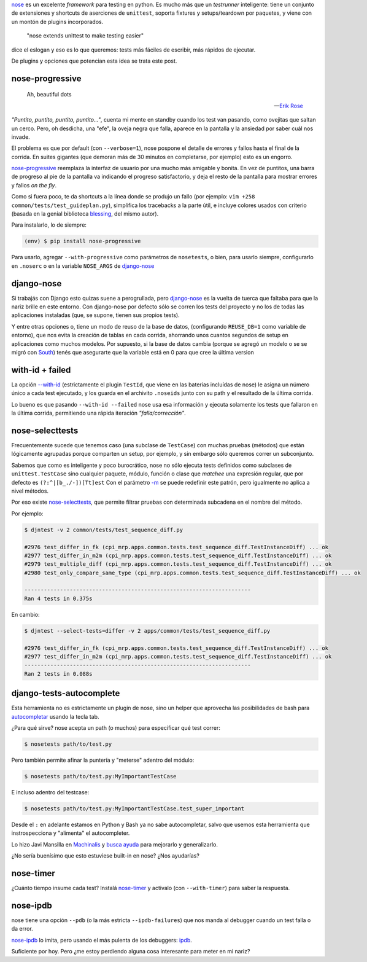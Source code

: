 .. title: Metiéndose cosas en la nariz
.. slug: metiendose-cosas-en-la-nariz
.. date: 2013/02/26 22:17:55
.. tags:
.. link:
.. description:

nose_ es un excelente *framework* para testing en python. Es mucho más
que un *testrunner* inteligente: tiene un conjunto de extensiones y shortcuts
de aserciones de ``unittest``, soporta fixtures y setups/teardown
por paquetes, y viene con un montón de plugins incorporados.

    "nose extends unittest to make testing easier"

dice el eslogan y eso es lo que queremos: tests más fáciles de escribir,
más rápidos de ejecutar.

De plugins y opciones que potencian esta idea se trata este post.

nose-progressive
----------------

.. epigraph::

   Ah, beautiful dots

   -- `Erik Rose <http://blog.mozilla.org/webdev/2011/04/14/a-humane-python-test-runner/>`_

*"Puntito, puntito, puntito, puntito..."*, cuenta mi mente en standby
cuando los test van pasando, como ovejitas que saltan un cerco.
Pero, oh desdicha, una "efe", la oveja negra que falla, aparece
en la pantalla y la ansiedad por saber cuál nos invade.

El problema es que por default (con ``--verbose=1``), nose
pospone el detalle de errores y fallos hasta el final de la corrida.
En suites gigantes (que demoran más de 30 minutos en completarse,
por ejemplo) esto es un engorro.

nose-progressive_ reemplaza la interfaz de usuario por una mucho más
amigable y bonita. En vez de puntitos, una barra de progreso al pie de la
pantalla va indicando el progreso satisfactorio, y deja el resto de la pantalla
para mostrar errores y fallos *on the fly*.

.. image:: https://raw.github.com/erikrose/nose-progressive/master/in_progress.png

Como si fuera poco, te da shortcuts a la línea donde se produjo un fallo
(por ejemplo: ``vim +258 common/tests/test_guideplan.py``), simplifica los
tracebacks a la parte útil, e incluye colores usados con criterio
(basada en la genial biblioteca blessing_, del mismo autor).

Para instalarlo, lo de siempre:

.. code-block:: bash

    (env) $ pip install nose-progressive

Para usarlo, agregar ``--with-progressive`` como parámetros de ``nosetests``,
o bien, para usarlo siempre, configurarlo en ``.noserc`` o en la
variable ``NOSE_ARGS`` de django-nose_

django-nose
-----------

Si trabajás con Django esto quizas suene a perogrullada, pero django-nose_
es la vuelta de tuerca que faltaba para que la nariz brille en este entorno.
Con django-nose por defecto sólo se corren los tests del proyecto y no
los de todas las aplicaciones instaladas (que, se supone, tienen sus propios
tests).

Y entre otras opciones o, tiene  un modo de reuso de la base de datos,
(configurando ``REUSE_DB=1`` como variable de entorno), que nos evita la creación
de tablas en cada corrida, ahorrando unos cuantos segundos de setup en aplicaciones
como muchos modelos. Por supuesto, si la base de datos cambia (porque
se agregó un modelo o se se migró con South_) tenés que asegurarte
que la variable está en 0 para que cree la última version

with-id + failed
----------------

La opción `--with-id <https://nose.readthedocs.org/en/latest/usage.html?highlight=with-id#cmdoption--with-id>`_
(estrictamente el plugin ``TestId``, que viene en las baterías incluídas de nose)
le asigna un número único a cada test ejecutado,
y los guarda en el archivito ``.noseids`` junto con su path y el
resultado de la última corrida.

Lo bueno es que pasando ``--with-id --failed`` nose usa esa información
y ejecuta solamente los tests que fallaron en la última corrida,
permitiendo una rápida iteración *"falla/corrección"*.

nose-selecttests
----------------

Frecuentemente sucede que tenemos caso (una subclase de ``TestCase``)
con muchas pruebas (métodos) que están lógicamente agrupadas
porque comparten un setup, por ejemplo,
y sin embargo sólo queremos correr un subconjunto.

Sabemos que como es inteligente y poco burocrático, nose no sólo ejecuta
tests definidos como subclases de ``unittest.TestCase`` sino
cualquier paquete, módulo, función o clase
que *matchee* una expresión regular, que por defecto es ``(?:^|[b_./-])[Tt]est``
Con el parámetro `-m  <https://nose.readthedocs.org/en/latest/usage.html?highlight=with-id#cmdoption-m>`_
se puede redefinir este patrón, pero igualmente no aplica a nivel
métodos.

Por eso existe nose-selecttests_, que permite filtrar pruebas con
determinada subcadena en el nombre del método.

Por ejemplo:

.. code-block:: bash

    $ djntest -v 2 common/tests/test_sequence_diff.py

    #2976 test_differ_in_fk (cpi_mrp.apps.common.tests.test_sequence_diff.TestInstanceDiff) ... ok
    #2977 test_differ_in_m2m (cpi_mrp.apps.common.tests.test_sequence_diff.TestInstanceDiff) ... ok
    #2979 test_multiple_diff (cpi_mrp.apps.common.tests.test_sequence_diff.TestInstanceDiff) ... ok
    #2980 test_only_compare_same_type (cpi_mrp.apps.common.tests.test_sequence_diff.TestInstanceDiff) ... ok

    ----------------------------------------------------------------------
    Ran 4 tests in 0.375s

En cambio:

.. code-block:: bash

    $ djntest --select-tests=differ -v 2 apps/common/tests/test_sequence_diff.py

    #2976 test_differ_in_fk (cpi_mrp.apps.common.tests.test_sequence_diff.TestInstanceDiff) ... ok
    #2977 test_differ_in_m2m (cpi_mrp.apps.common.tests.test_sequence_diff.TestInstanceDiff) ... ok
    ----------------------------------------------------------------------
    Ran 2 tests in 0.088s


django-tests-autocomplete
--------------------------

Esta herramienta no es estrictamente un plugin de nose, sino un helper
que aprovecha las posibilidades de bash para
`autocompletar <http://bash-completion.alioth.debian.org/>`_ usando la tecla
tab.

¿Para qué sirve? nose acepta un path (o muchos) para especificar qué test correr:

.. code-block:: bash

    $ nosetests path/to/test.py

Pero también permite afinar la puntería y "meterse" adentro del módulo:

.. code-block:: bash

    $ nosetests path/to/test.py:MyImportantTestCase

E incluso adentro del testcase:

.. code-block:: bash

    $ nosetests path/to/test.py:MyImportantTestCase.test_super_important

Desde el ``:`` en adelante estamos en Python y Bash ya no sabe autocompletar,
salvo que usemos esta herramienta que instrospecciona y "alimenta" el
autocompleter.

Lo hizo Javi Mansilla en Machinalis_ y
`busca ayuda <https://github.com/machinalis/django-test-autocomplete#future-features>`_
para mejorarlo y generalizarlo.

¿No sería buenísimo que esto estuviese built-in en nose? ¿Nos ayudarías?

nose-timer
----------

¿Cuánto tiempo insume cada test? Instalá nose-timer_ y activalo (con ``--with-timer``)
para saber la respuesta.

nose-ipdb
---------

nose tiene una opción ``--pdb`` (o la más estricta ``--ipdb-failures``)
que nos manda al debugger cuando un test falla o da error.

nose-ipdb_ lo imita, pero usando el más pulenta de los debuggers: ipdb_.


Suficiente por hoy. Pero ¿me estoy perdiendo alguna cosa interesante
para meter en mi nariz?


.. _nose: https://nose.readthedocs.org
.. _nose-progressive: https://pypi.python.org/pypi/nose-progressive/
.. _@ErikRose: https://twitter.com/ErikRose
.. _blessing: https://pypi.python.org/pypi/blessings
.. _django-nose: https://github.com/jbalogh/django-nose
.. _South: http://south.aeracode.org/
.. _nose-selecttests: https://github.com/iElectric/nose-selecttests
.. _Machinalis: http://machinalis.com
.. _nose-timer: https://github.com/mahmoudimus/nose-timer/
.. _nose-ipdb: https://github.com/flavioamieiro/nose-ipdb
.. _ipdb: https://pypi.python.org/pypi/ipdb
